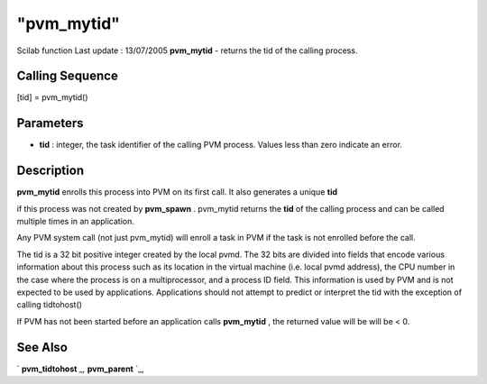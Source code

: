 ====
"pvm_mytid"
====

Scilab function Last update : 13/07/2005
**pvm_mytid** - returns the tid of the calling process.



Calling Sequence
~~~~~~~~~~~~~~~~

[tid] = pvm_mytid()




Parameters
~~~~~~~~~~


+ **tid** : integer, the task identifier of the calling PVM process.
  Values less than zero indicate an error.




Description
~~~~~~~~~~~

**pvm_mytid** enrolls this process into PVM on its first call. It also
generates a unique **tid**

if this process was not created by **pvm_spawn** . pvm_mytid returns
the **tid** of the calling process and can be called multiple times in
an application.

Any PVM system call (not just pvm_mytid) will enroll a task in PVM if
the task is not enrolled before the call.

The tid is a 32 bit positive integer created by the local pvmd. The 32
bits are divided into fields that encode various information about
this process such as its location in the virtual machine (i.e. local
pvmd address), the CPU number in the case where the process is on a
multiprocessor, and a process ID field. This information is used by
PVM and is not expected to be used by applications. Applications
should not attempt to predict or interpret the tid with the exception
of calling tidtohost()

If PVM has not been started before an application calls **pvm_mytid**
, the returned value will be will be < 0.



See Also
~~~~~~~~

` **pvm_tidtohost** `_,` **pvm_parent** `_,

.. _
      : ://./pvm/pvm_tidtohost.htm
.. _
      : ://./pvm/pvm_parent.htm


